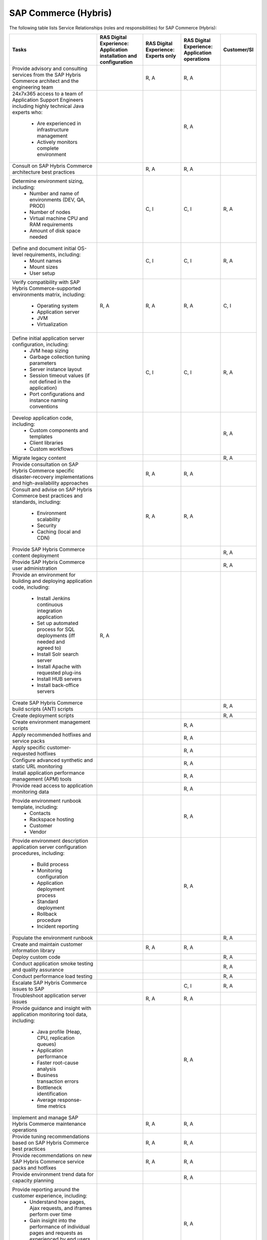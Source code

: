 .. _sap_commerce:


=====================
SAP Commerce (Hybris)
=====================

The following table lists Service Relationships (roles and responsibilities)
for SAP Commerce (Hybris):

.. list-table::
   :header-rows: 1

   * - Tasks
     - RAS Digital Experience: Application installation and configuration
     - RAS Digital Experience: Experts only
     - RAS Digital Experience: Application operations
     - Customer/SI
   * - Provide advisory and consulting services from the SAP Hybris Commerce
       architect and the engineering team
     -
     - R, A
     - R, A
     -
   * - 24x7x365 access to a team of Application Support Engineers including
       highly technical Java experts who:
         * Are experienced in infrastructure management
         * Actively monitors complete environment
     -
     -
     - R, A
     -
   * - Consult on SAP Hybris Commerce architecture best practices
     -
     - R, A
     - R, A
     -
   * - Determine environment sizing, including:
         * Number and name of environments (DEV, QA, PROD)
         * Number of nodes
         * Virtual machine CPU and RAM requirements
         * Amount of disk space needed
     -
     - C, I
     - C, I
     - R, A
   * - Define and document initial OS-level requirements, including:
         * Mount names
         * Mount sizes
         * User setup
     -
     - C, I
     - C, I
     - R, A
   * - Verify compatibility with SAP Hybris Commerce-supported environments
       matrix, including:
         * Operating system
         * Application server
         * JVM
         * Virtualization
     - R, A
     - R, A
     - R, A
     - C, I
   * - Define initial application server configuration, including:
         * JVM heap sizing
         * Garbage collection tuning parameters
         * Server instance layout
         * Session timeout values (if not defined in the application)
         * Port configurations and instance naming conventions
     -
     - C, I
     - C, I
     - R, A
   * - Develop application code, including:
         * Custom components and templates
         * Client libraries
         * Custom workflows
     -
     -
     -
     - R, A
   * - Migrate legacy content
     -
     -
     -
     - R, A
   * - Provide consultation on SAP Hybris Commerce specific disaster-recovery
       implementations and high-availability approaches
     -
     - R, A
     - R, A
     -
   * - Consult and advise on SAP Hybris Commerce best practices and standards,
       including:
         * Environment scalability
         * Security
         * Caching (local and CDN)
     -
     - R, A
     - R, A
     -
   * - Provide SAP Hybris Commerce content deployment
     -
     -
     -
     - R, A
   * - Provide SAP Hybris Commerce user administration
     -
     -
     -
     - R, A
   * - Provide an environment for building and deploying application code,
       including:
         * Install Jenkins continuous integration application
         * Set up automated process for SQL deployments (iff needed and
           agreed to)
         * Install Solr search server
         * Install Apache with requested plug-ins
         * Install HUB servers
         * Install back-office servers
     - R, A
     -
     -
     -
   * - Create SAP Hybris Commerce build scripts (ANT) scripts
     -
     -
     -
     - R, A
   * - Create deployment scripts
     -
     -
     -
     - R, A
   * - Create environment management scripts
     -
     -
     - R, A
     -
   * - Apply recommended hotfixes and service packs
     -
     -
     - R, A
     -
   * - Apply specific customer-requested hotfixes
     -
     -
     - R, A
     -
   * - Configure advanced synthetic and static URL monitoring
     -
     -
     - R, A
     -
   * - Install application performance management (APM) tools
     -
     -
     - R, A
     -
   * - Provide read access to application monitoring data
     -
     -
     - R, A
     -
   * - Provide environment runbook template, including:
         * Contacts
         * Rackspace hosting
         * Customer
         * Vendor
     -
     -
     - R, A
     -
   * - Provide environment description application server configuration
       procedures, including:
         * Build process
         * Monitoring configuration
         * Application deployment process
         * Standard deployment
         * Rollback procedure
         * Incident reporting
     -
     -
     - R, A
     -
   * - Populate the environment runbook
     -
     -
     -
     - R, A
   * - Create and maintain customer information library
     -
     - R, A
     - R, A
     -
   * - Deploy custom code
     -
     -
     -
     - R, A
   * - Conduct application smoke testing and quality assurance
     -
     -
     -
     - R, A
   * - Conduct performance load testing
     -
     -
     -
     - R, A
   * - Escalate SAP Hybris Commerce issues to SAP
     -
     -
     - C, I
     - R, A
   * - Troubleshoot application server issues
     -
     - R, A
     - R, A
     -
   * - Provide guidance and insight with application monitoring tool
       data, including:
         * Java profile (Heap, CPU, replication queues)
         * Application performance
         * Faster root-cause analysis
         * Business transaction errors
         * Bottleneck identification
         * Average response-time metrics
     -
     -
     - R, A
     -
   * - Implement and manage SAP Hybris Commerce maintenance operations
     -
     - R, A
     - R, A
     -
   * - Provide tuning recommendations based on SAP Hybris Commerce best
       practices
     -
     - R, A
     - R, A
     -
   * - Provide recommendations on new SAP Hybris Commerce service packs and
       hotfixes
     -
     - R, A
     - R, A
     -
   * - Provide environment trend data for capacity planning
     -
     -
     - R, A
     -
   * - Provide reporting around the customer experience, including:
         * Understand how pages, Ajax requests, and iframes perform over time
         * Gain insight into the performance of individual pages and requests
           as experienced by end users
         * Find the worst performing pages by using multiple common metrics
     -
     -
     - R, A
     -
   * - Provide application performance management software, including:
         * APM tool
         * Infrastructure monitoring tool
         * Synthetic transaction monitoring tool
         * Browser real user monitoring tool
         * Data analytics tool
         * Ability to profile Java and .NET
         * Application performance dashboard
         * Faster root-cause analysis
         * Bottleneck identification
     -
     -
     - R, A
     -
     

